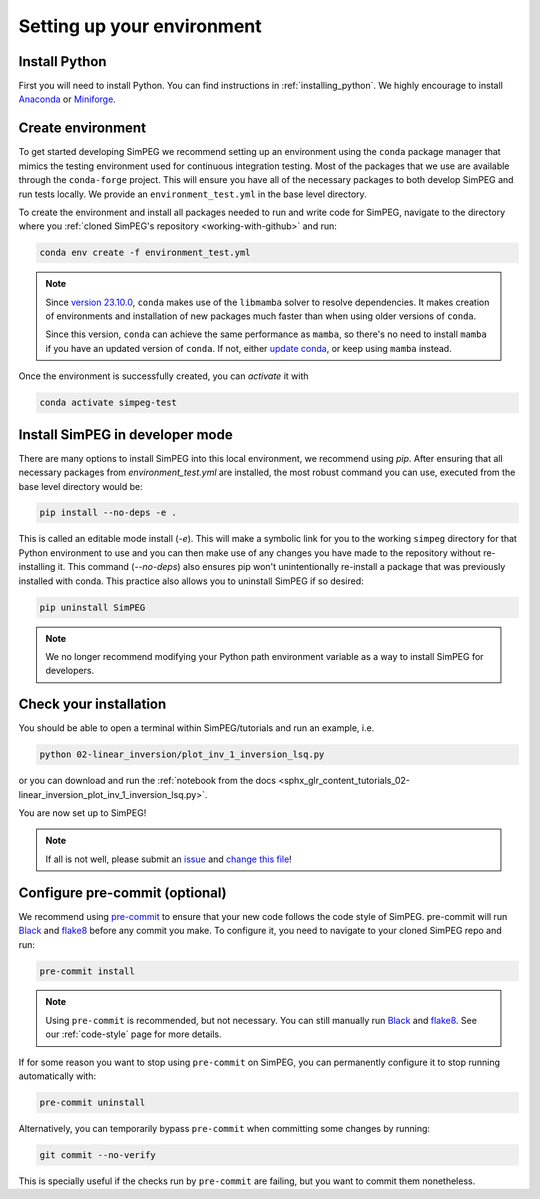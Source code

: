.. _setting-up-environment:

Setting up your environment
===========================

Install Python
--------------

First you will need to install Python. You can find instructions in
:ref:`installing_python`. We highly encourage to install Anaconda_ or
Miniforge_.

Create environment
------------------

To get started developing SimPEG we recommend setting up an environment using
the ``conda`` package manager that mimics the testing
environment used for continuous integration testing. Most of the packages that
we use are available through the ``conda-forge`` project. This will ensure you
have all of the necessary packages to both develop SimPEG and run tests
locally. We provide an ``environment_test.yml`` in the base level directory.

To create the environment and install all packages needed to run and write code
for SimPEG, navigate to the directory where you :ref:`cloned SimPEG's
repository <working-with-github>` and run:

.. code::

    conda env create -f environment_test.yml

.. note::

    Since `version 23.10.0
    <https://docs.conda.io/projects/conda/en/latest/release-notes.html#id33>`_,
    ``conda`` makes use of the ``libmamba`` solver to resolve dependencies. It
    makes creation of environments and installation of new packages much faster
    than when using older versions of ``conda``.

    Since this version, ``conda`` can achieve the same performance as
    ``mamba``, so there's no need to install ``mamba`` if you have an updated
    version of ``conda``.
    If not, either `update conda
    <https://docs.anaconda.com/free/anaconda/install/update-version/>`_, or
    keep using ``mamba`` instead.


Once the environment is successfully created, you can *activate* it with

.. code::

    conda activate simpeg-test


Install SimPEG in developer mode
--------------------------------

There are many options to install SimPEG into this local environment, we
recommend using `pip`. After ensuring that all necessary packages from
`environment_test.yml` are installed, the most robust command you can use,
executed from the base level directory would be:

.. code::

    pip install --no-deps -e .

This is called an editable mode install (`-e`). This will make a symbolic link
for you to the working ``simpeg`` directory for that Python environment to use
and you can then make use of any changes you have made to the repository
without re-installing it. This command (`--no-deps`) also ensures pip won't
unintentionally re-install a package that was previously installed with conda.
This practice also allows you to uninstall SimPEG if so desired:

.. code::

    pip uninstall SimPEG

.. note::

    We no longer recommend modifying your Python path environment variable as
    a way to install SimPEG for developers.

.. _Anaconda: https://www.anaconda.com/products/individual
.. _Miniforge: https://github.com/conda-forge/miniforge

Check your installation
-----------------------

You should be able to open a terminal within SimPEG/tutorials and run an
example, i.e.

.. code::

    python 02-linear_inversion/plot_inv_1_inversion_lsq.py

or you can download and run the :ref:`notebook from the docs
<sphx_glr_content_tutorials_02-linear_inversion_plot_inv_1_inversion_lsq.py>`.

.. image:: ../../tutorials/02-linear_inversion/images/sphx_glr_plot_inv_1_inversion_lsq_003.png

You are now set up to SimPEG!

.. note::

   If all is not well, please submit an issue_ and `change this file`_!

.. _issue: https://github.com/simpeg/simpeg/issues
.. _change this file: https://github.com/simpeg/simpeg/edit/main/docs/content/getting_started/contributing/setting-up-environment.rst


.. _configure-pre-commit:

Configure pre-commit (optional)
-------------------------------

We recommend using pre-commit_ to ensure that your new code follows the code
style of SimPEG. pre-commit will run Black_ and flake8_ before any commit you
make. To configure it, you need to navigate to your cloned SimPEG repo and run:

.. code::

   pre-commit install

.. note::

   Using ``pre-commit`` is recommended, but not necessary. You can still
   manually run Black_ and flake8_. See our :ref:`code-style` page for more
   details.

If for some reason you want to stop using ``pre-commit`` on SimPEG, you can
permanently configure it to stop running automatically with:

.. code::

   pre-commit uninstall

Alternatively, you can temporarily bypass ``pre-commit`` when committing some changes by running:

.. code::

   git commit --no-verify

This is specially useful if the checks run by ``pre-commit`` are failing, but
you want to commit them nonetheless.


.. _pre-commit: https://pre-commit.com/
.. _Black: https://black.readthedocs.io
.. _flake8: https://flake8.pycqa.org
